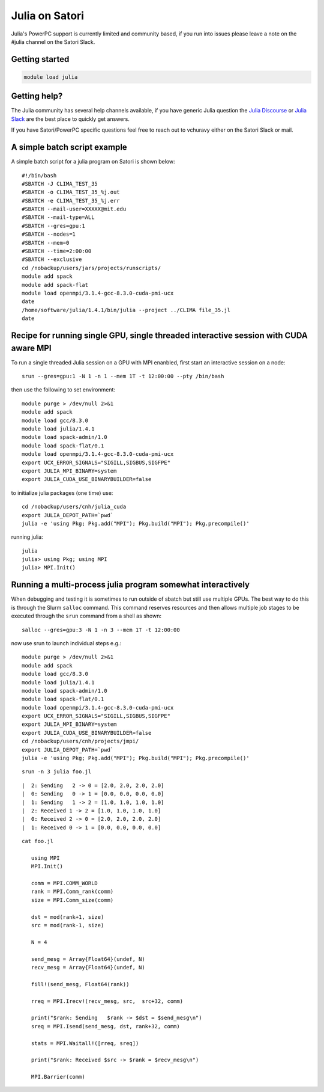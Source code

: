 Julia on Satori
===============

Julia's PowerPC support is currently limited and community based, if you run into
issues please leave a note on the #julia channel on the Satori Slack.

Getting started
^^^^^^^^^^^^^^^

.. code:: bash

  module load julia

Getting help?
^^^^^^^^^^^^^

The Julia community has several help channels available, if you have generic
Julia question the `Julia Discourse <https://discourse.julialang.org>`__  or `Julia Slack <https://slackinvite.julialang.org/>`__
are the best place to quickly get answers.

If you have Satori/PowerPC specific questions feel free to reach out to vchuravy either on the Satori Slack or mail.

A simple batch script example
^^^^^^^^^^^^^^^^^^^^^^^^^^^^^

A simple batch script for a julia program on Satori is shown below::

   #!/bin/bash
   #SBATCH -J CLIMA_TEST_35
   #SBATCH -o CLIMA_TEST_35_%j.out
   #SBATCH -e CLIMA_TEST_35_%j.err
   #SBATCH --mail-user=XXXXX@mit.edu
   #SBATCH --mail-type=ALL
   #SBATCH --gres=gpu:1
   #SBATCH --nodes=1
   #SBATCH --mem=0
   #SBATCH --time=2:00:00
   #SBATCH --exclusive
   cd /nobackup/users/jars/projects/runscripts/
   module add spack
   module add spack-flat
   module load openmpi/3.1.4-gcc-8.3.0-cuda-pmi-ucx
   date
   /home/software/julia/1.4.1/bin/julia --project ../CLIMA file_35.jl
   date

Recipe for running single GPU, single threaded interactive session with CUDA aware MPI
^^^^^^^^^^^^^^^^^^^^^^^^^^^^^^^^^^^^^^^^^^^^^^^^^^^^^^^^^^^^^^^^^^^^^^^^^^^^^^^^^^^^^^

To run a single threaded Julia session on a GPU with MPI enanbled, first start an interactive session on a node::

   srun --gres=gpu:1 -N 1 -n 1 --mem 1T -t 12:00:00 --pty /bin/bash
   
then use the following to set environment::
   
   module purge > /dev/null 2>&1
   module add spack
   module load gcc/8.3.0 
   module load julia/1.4.1
   module load spack-admin/1.0
   module load spack-flat/0.1
   module load openmpi/3.1.4-gcc-8.3.0-cuda-pmi-ucx
   export UCX_ERROR_SIGNALS="SIGILL,SIGBUS,SIGFPE"
   export JULIA_MPI_BINARY=system
   export JULIA_CUDA_USE_BINARYBUILDER=false
   
to initialize julia packages (one time) use::
   
   cd /nobackup/users/cnh/julia_cuda
   export JULIA_DEPOT_PATH=`pwd`
   julia -e 'using Pkg; Pkg.add("MPI"); Pkg.build("MPI"); Pkg.precompile()'
   

running julia::

   julia 
   julia> using Pkg; using MPI
   julia> MPI.Init()
   
   

Running a multi-process julia program somewhat interactively
^^^^^^^^^^^^^^^^^^^^^^^^^^^^^^^^^^^^^^^^^^^^^^^^^^^^^^^^^^^^

When debugging and testing it is sometimes to run outside of sbatch but still use multiple GPUs.
The best way to do this is through the Slurm ``salloc`` command. This command reserves resources
and then allows multiple job stages to be executed through the ``srun`` command from a shell as shown::

   salloc --gres=gpu:3 -N 1 -n 3 --mem 1T -t 12:00:00
   
now use srun to launch individual steps e.g.::

   module purge > /dev/null 2>&1
   module add spack
   module load gcc/8.3.0
   module load julia/1.4.1
   module load spack-admin/1.0
   module load spack-flat/0.1
   module load openmpi/3.1.4-gcc-8.3.0-cuda-pmi-ucx
   export UCX_ERROR_SIGNALS="SIGILL,SIGBUS,SIGFPE"
   export JULIA_MPI_BINARY=system
   export JULIA_CUDA_USE_BINARYBUILDER=false
   cd /nobackup/users/cnh/projects/jmpi/
   export JULIA_DEPOT_PATH=`pwd`
   julia -e 'using Pkg; Pkg.add("MPI"); Pkg.build("MPI"); Pkg.precompile()'
   
::

   srun -n 3 julia foo.jl
   
::

      |  2: Sending   2 -> 0 = [2.0, 2.0, 2.0, 2.0]
      |  0: Sending   0 -> 1 = [0.0, 0.0, 0.0, 0.0]
      |  1: Sending   1 -> 2 = [1.0, 1.0, 1.0, 1.0]
      |  2: Received 1 -> 2 = [1.0, 1.0, 1.0, 1.0]
      |  0: Received 2 -> 0 = [2.0, 2.0, 2.0, 2.0]
      |  1: Received 0 -> 1 = [0.0, 0.0, 0.0, 0.0]

::

  cat foo.jl
     
     using MPI
     MPI.Init()

     comm = MPI.COMM_WORLD
     rank = MPI.Comm_rank(comm)
     size = MPI.Comm_size(comm)

     dst = mod(rank+1, size)
     src = mod(rank-1, size)

     N = 4

     send_mesg = Array{Float64}(undef, N)
     recv_mesg = Array{Float64}(undef, N)

     fill!(send_mesg, Float64(rank))

     rreq = MPI.Irecv!(recv_mesg, src,  src+32, comm)

     print("$rank: Sending   $rank -> $dst = $send_mesg\n")
     sreq = MPI.Isend(send_mesg, dst, rank+32, comm)

     stats = MPI.Waitall!([rreq, sreq])

     print("$rank: Received $src -> $rank = $recv_mesg\n")

     MPI.Barrier(comm)


